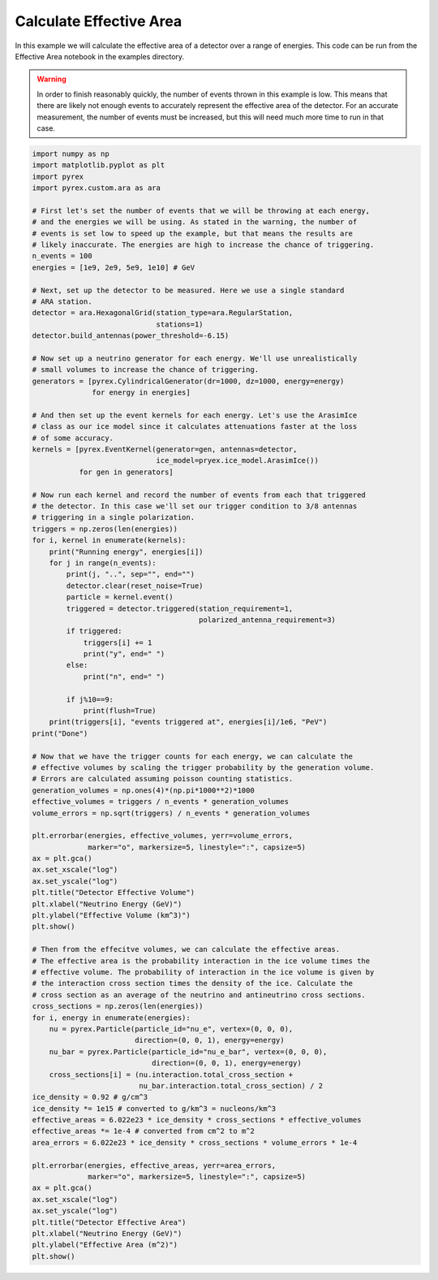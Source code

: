 Calculate Effective Area
========================

In this example we will calculate the effective area of a detector over a range of energies. This code can be run from the Effective Area notebook in the examples directory.

.. warning:: In order to finish reasonably quickly, the number of events thrown in this example is low. This means that there are likely not enough events to accurately represent the effective area of the detector. For an accurate measurement, the number of events must be increased, but this will need much more time to run in that case.

.. code-block:: python

    import numpy as np
    import matplotlib.pyplot as plt
    import pyrex
    import pyrex.custom.ara as ara

    # First let's set the number of events that we will be throwing at each energy,
    # and the energies we will be using. As stated in the warning, the number of
    # events is set low to speed up the example, but that means the results are
    # likely inaccurate. The energies are high to increase the chance of triggering.
    n_events = 100
    energies = [1e9, 2e9, 5e9, 1e10] # GeV

    # Next, set up the detector to be measured. Here we use a single standard
    # ARA station.
    detector = ara.HexagonalGrid(station_type=ara.RegularStation,
                                 stations=1)
    detector.build_antennas(power_threshold=-6.15)

    # Now set up a neutrino generator for each energy. We'll use unrealistically
    # small volumes to increase the chance of triggering.
    generators = [pyrex.CylindricalGenerator(dr=1000, dz=1000, energy=energy)
                  for energy in energies]

    # And then set up the event kernels for each energy. Let's use the ArasimIce
    # class as our ice model since it calculates attenuations faster at the loss
    # of some accuracy.
    kernels = [pyrex.EventKernel(generator=gen, antennas=detector,
                                 ice_model=pryex.ice_model.ArasimIce())
               for gen in generators]

    # Now run each kernel and record the number of events from each that triggered
    # the detector. In this case we'll set our trigger condition to 3/8 antennas
    # triggering in a single polarization.
    triggers = np.zeros(len(energies))
    for i, kernel in enumerate(kernels):
        print("Running energy", energies[i])
        for j in range(n_events):
            print(j, "..", sep="", end="")
            detector.clear(reset_noise=True)
            particle = kernel.event()
            triggered = detector.triggered(station_requirement=1,
                                           polarized_antenna_requirement=3)
            if triggered:
                triggers[i] += 1
                print("y", end=" ")
            else:
                print("n", end=" ")
            
            if j%10==9:
                print(flush=True)
        print(triggers[i], "events triggered at", energies[i]/1e6, "PeV")
    print("Done")

    # Now that we have the trigger counts for each energy, we can calculate the
    # effective volumes by scaling the trigger probability by the generation volume.
    # Errors are calculated assuming poisson counting statistics.
    generation_volumes = np.ones(4)*(np.pi*1000**2)*1000
    effective_volumes = triggers / n_events * generation_volumes
    volume_errors = np.sqrt(triggers) / n_events * generation_volumes

    plt.errorbar(energies, effective_volumes, yerr=volume_errors,
                 marker="o", markersize=5, linestyle=":", capsize=5)
    ax = plt.gca()
    ax.set_xscale("log")
    ax.set_yscale("log")
    plt.title("Detector Effective Volume")
    plt.xlabel("Neutrino Energy (GeV)")
    plt.ylabel("Effective Volume (km^3)")
    plt.show()

    # Then from the effecitve volumes, we can calculate the effective areas.
    # The effective area is the probability interaction in the ice volume times the
    # effective volume. The probability of interaction in the ice volume is given by
    # the interaction cross section times the density of the ice. Calculate the
    # cross section as an average of the neutrino and antineutrino cross sections.
    cross_sections = np.zeros(len(energies))
    for i, energy in enumerate(energies):
        nu = pyrex.Particle(particle_id="nu_e", vertex=(0, 0, 0),
                            direction=(0, 0, 1), energy=energy)
        nu_bar = pyrex.Particle(particle_id="nu_e_bar", vertex=(0, 0, 0),
                                direction=(0, 0, 1), energy=energy)
        cross_sections[i] = (nu.interaction.total_cross_section +
                             nu_bar.interaction.total_cross_section) / 2
    ice_density = 0.92 # g/cm^3
    ice_density *= 1e15 # converted to g/km^3 = nucleons/km^3
    effective_areas = 6.022e23 * ice_density * cross_sections * effective_volumes
    effective_areas *= 1e-4 # converted from cm^2 to m^2
    area_errors = 6.022e23 * ice_density * cross_sections * volume_errors * 1e-4

    plt.errorbar(energies, effective_areas, yerr=area_errors,
                 marker="o", markersize=5, linestyle=":", capsize=5)
    ax = plt.gca()
    ax.set_xscale("log")
    ax.set_yscale("log")
    plt.title("Detector Effective Area")
    plt.xlabel("Neutrino Energy (GeV)")
    plt.ylabel("Effective Area (m^2)")
    plt.show()
